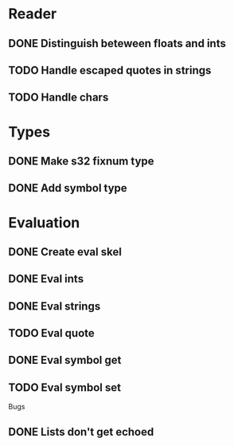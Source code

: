 
* Reader
** DONE Distinguish beteween floats and ints
** TODO Handle escaped quotes in strings
** TODO Handle chars

* Types
** DONE Make s32 fixnum type
** DONE Add symbol type

* Evaluation
** DONE Create eval skel
** DONE Eval ints
** DONE Eval strings
** TODO Eval quote
** DONE Eval symbol get
** TODO Eval symbol set


Bugs
** DONE Lists don't get echoed
